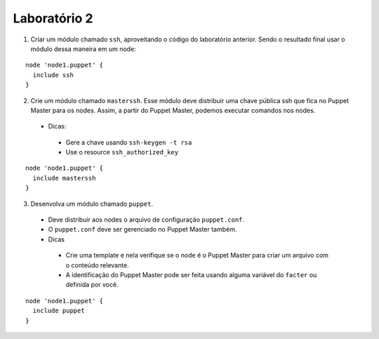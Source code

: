Laboratório 2
=============
1. Criar um módulo chamado ``ssh``, aproveitando o código do laboratório anterior. Sendo o resultado final usar o módulo dessa maneira em um node:

::

  node 'node1.puppet' {
    include ssh
  }


2. Crie um módulo chamado ``masterssh``. Esse módulo deve distribuir uma chave pública ssh que fica no Puppet Master para os nodes. Assim, a partir do Puppet Master, podemos executar comandos nos nodes.

 * Dicas:

  * Gere a chave usando ``ssh-keygen -t rsa``

  * Use o resource ``ssh_authorized_key``

::

  node 'node1.puppet' {
    include masterssh
  }


3. Desenvolva um módulo chamado ``puppet``.

 * Deve distribuir aos nodes o arquivo de configuração ``puppet.conf``.

 * O ``puppet.conf`` deve ser gerenciado no Puppet Master também.

 * Dicas

  * Crie uma template e nela verifique se o node é o Puppet Master para criar um arquivo com o conteúdo relevante.
  * A identificação do Puppet Master pode ser feita usando alguma variável do ``facter`` ou definida por você.

::

  node 'node1.puppet' {
    include puppet
  }

